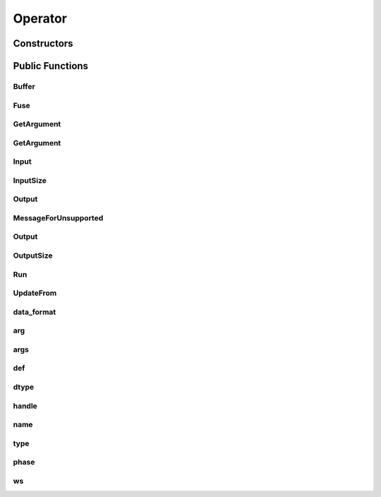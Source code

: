 Operator
========

.. doxygenclass:: dragon::Operator

Constructors
------------

.. doxygenfunction:: dragon::Operator::Operator(const OperatorDef &def, Workspace *ws)

Public Functions
----------------

Buffer
######
.. doxygenfunction:: dragon::Operator::Buffer

Fuse
####
.. doxygenfunction:: dragon::Operator::Fuse

GetArgument
###########
.. doxygenfunction:: dragon::Operator::GetArgument(const string &name)

GetArgument
###########
.. doxygenfunction:: dragon::Operator::GetArgument(const string &name, const T &default_value)

Input
#####
.. doxygenfunction:: dragon::Operator::Input

InputSize
#########
.. doxygenfunction:: dragon::Operator::InputSize

Output
######
.. doxygenfunction:: dragon::Operator::Output(int i)

MessageForUnsupported
#####################
.. doxygenfunction:: dragon::Operator::MessageForUnsupported

Output
######
.. doxygenfunction:: dragon::Operator::Output(int i, const vec32_t &inputs)

OutputSize
##########
.. doxygenfunction:: dragon::Operator::OutputSize

Run
###
.. doxygenfunction:: dragon::Operator::Run

UpdateFrom
##########
.. doxygenfunction:: dragon::Operator::UpdateFrom

data_format
###########
.. doxygenfunction:: dragon::Operator::data_format

arg
###
.. doxygenfunction:: dragon::Operator::arg

args
####
.. doxygenfunction:: dragon::Operator::args

def
###
.. doxygenfunction:: dragon::Operator::def

dtype
#####
.. doxygenfunction:: dragon::Operator::dtype

handle
######
.. doxygenfunction:: dragon::Operator::handle

name
####
.. doxygenfunction:: dragon::Operator::name

type
####
.. doxygenfunction:: dragon::Operator::type

phase
#####
.. doxygenfunction:: dragon::Operator::phase

ws
##
.. doxygenfunction:: dragon::Operator::ws

.. raw:: html

  <style>
    h1:before {
      content: "dragon::";
      color: #103d3e;
    }
  </style>
